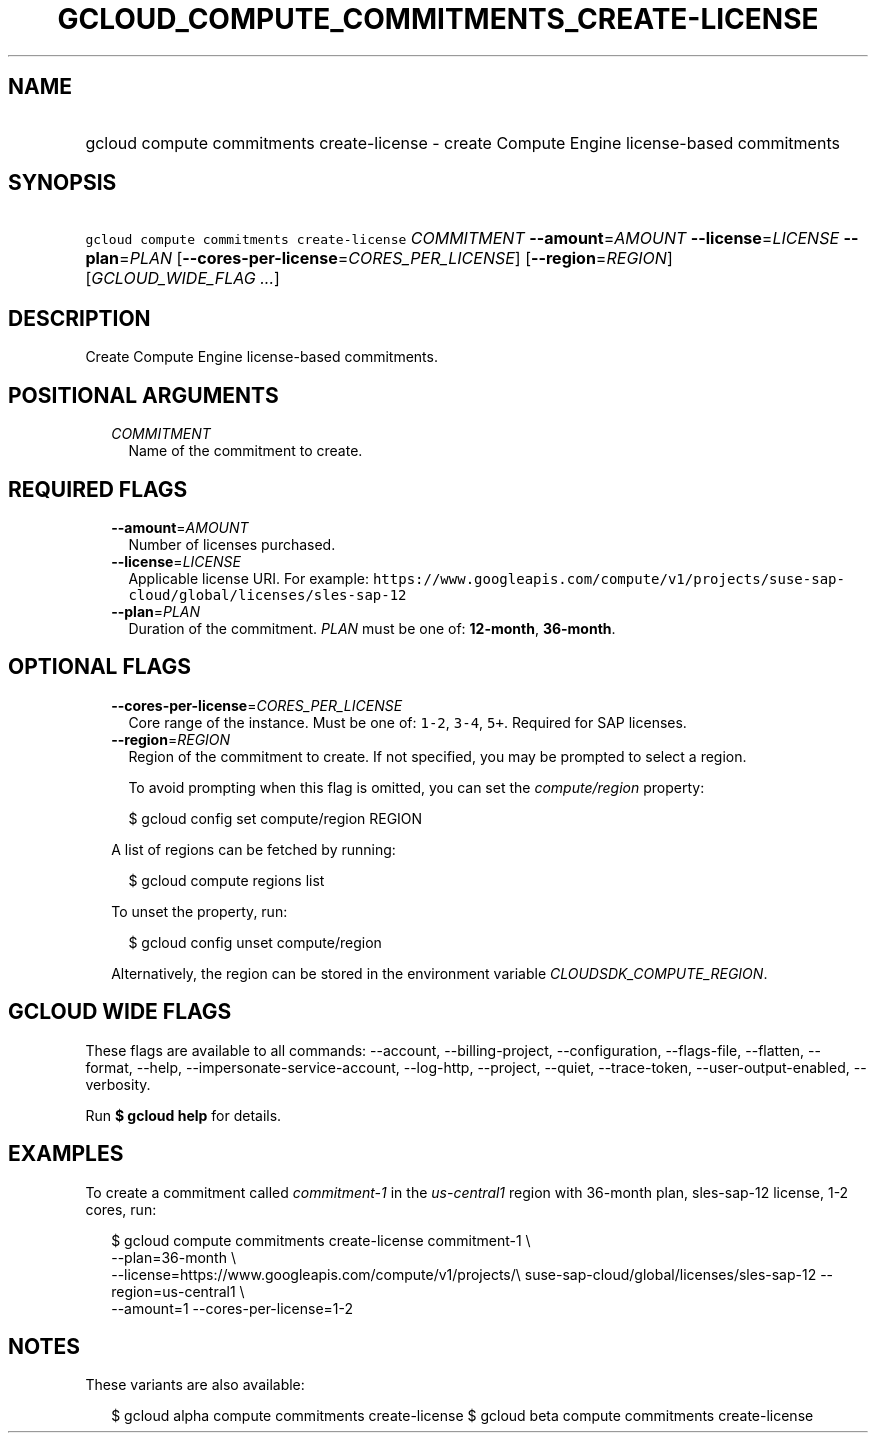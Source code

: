 
.TH "GCLOUD_COMPUTE_COMMITMENTS_CREATE\-LICENSE" 1



.SH "NAME"
.HP
gcloud compute commitments create\-license \- create Compute Engine license\-based commitments



.SH "SYNOPSIS"
.HP
\f5gcloud compute commitments create\-license\fR \fICOMMITMENT\fR \fB\-\-amount\fR=\fIAMOUNT\fR \fB\-\-license\fR=\fILICENSE\fR \fB\-\-plan\fR=\fIPLAN\fR [\fB\-\-cores\-per\-license\fR=\fICORES_PER_LICENSE\fR] [\fB\-\-region\fR=\fIREGION\fR] [\fIGCLOUD_WIDE_FLAG\ ...\fR]



.SH "DESCRIPTION"

Create Compute Engine license\-based commitments.



.SH "POSITIONAL ARGUMENTS"

.RS 2m
.TP 2m
\fICOMMITMENT\fR
Name of the commitment to create.


.RE
.sp

.SH "REQUIRED FLAGS"

.RS 2m
.TP 2m
\fB\-\-amount\fR=\fIAMOUNT\fR
Number of licenses purchased.

.TP 2m
\fB\-\-license\fR=\fILICENSE\fR
Applicable license URI. For example:
\f5https://www.googleapis.com/compute/v1/projects/suse\-sap\-cloud/global/licenses/sles\-sap\-12\fR

.TP 2m
\fB\-\-plan\fR=\fIPLAN\fR
Duration of the commitment. \fIPLAN\fR must be one of: \fB12\-month\fR,
\fB36\-month\fR.


.RE
.sp

.SH "OPTIONAL FLAGS"

.RS 2m
.TP 2m
\fB\-\-cores\-per\-license\fR=\fICORES_PER_LICENSE\fR
Core range of the instance. Must be one of: \f51\-2\fR, \f53\-4\fR, \f55+\fR.
Required for SAP licenses.

.TP 2m
\fB\-\-region\fR=\fIREGION\fR
Region of the commitment to create. If not specified, you may be prompted to
select a region.

To avoid prompting when this flag is omitted, you can set the
\f5\fIcompute/region\fR\fR property:

.RS 2m
$ gcloud config set compute/region REGION
.RE

A list of regions can be fetched by running:

.RS 2m
$ gcloud compute regions list
.RE

To unset the property, run:

.RS 2m
$ gcloud config unset compute/region
.RE

Alternatively, the region can be stored in the environment variable
\f5\fICLOUDSDK_COMPUTE_REGION\fR\fR.


.RE
.sp

.SH "GCLOUD WIDE FLAGS"

These flags are available to all commands: \-\-account, \-\-billing\-project,
\-\-configuration, \-\-flags\-file, \-\-flatten, \-\-format, \-\-help,
\-\-impersonate\-service\-account, \-\-log\-http, \-\-project, \-\-quiet,
\-\-trace\-token, \-\-user\-output\-enabled, \-\-verbosity.

Run \fB$ gcloud help\fR for details.



.SH "EXAMPLES"

To create a commitment called \f5\fIcommitment\-1\fR\fR in the
\f5\fIus\-central1\fR\fR region with 36\-month plan, sles\-sap\-12 license, 1\-2
cores, run:

.RS 2m
$ gcloud compute commitments create\-license commitment\-1 \e
    \-\-plan=36\-month \e
    \-\-license=https://www.googleapis.com/compute/v1/projects/\e
suse\-sap\-cloud/global/licenses/sles\-sap\-12 \-\-region=us\-central1 \e
    \-\-amount=1 \-\-cores\-per\-license=1\-2
.RE



.SH "NOTES"

These variants are also available:

.RS 2m
$ gcloud alpha compute commitments create\-license
$ gcloud beta compute commitments create\-license
.RE

